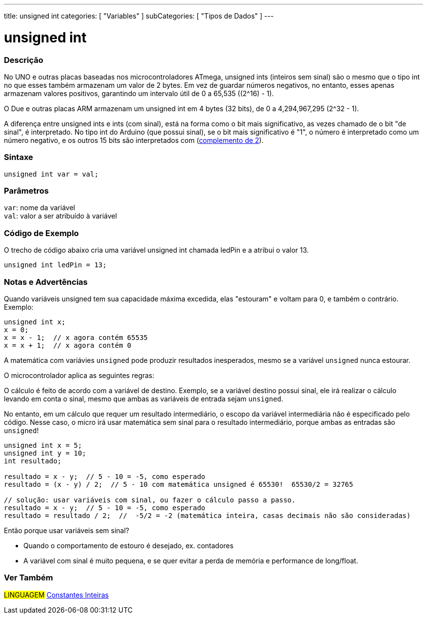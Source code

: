 ---
title: unsigned int
categories: [ "Variables" ]
subCategories: [ "Tipos de Dados" ]
---

= unsigned int

// OVERVIEW SECTION STARTS
[#overview]
--

[float]
=== Descrição
No UNO e outras placas baseadas nos microcontroladores ATmega, unsigned ints (inteiros sem sinal) são o mesmo que o tipo int no que esses também armazenam um valor de 2 bytes. Em vez de guardar números negativos, no entanto, esses apenas armazenam valores positivos, garantindo um intervalo útil de 0 a 65,535 ((2^16) - 1).

O Due e outras placas ARM armazenam um unsigned int em 4 bytes (32 bits), de 0 a 4,294,967,295 (2^32 - 1).

A diferença entre unsigned ints e ints (com sinal), está na forma como o bit mais significativo, as vezes chamado de o bit "de sinal", é interpretado. No tipo int do Arduino (que possui sinal), se o bit mais significativo é "1", o número é interpretado como um número negativo, e os outros 15 bits são interpretados com (https://pt.wikipedia.org/wiki/Complemento_para_dois[complemento de 2]).
[%hardbreaks]


[float]
=== Sintaxe
`unsigned int var = val;`


[float]
=== Parâmetros
`var`: nome da variável +
`val`: valor a ser atribuído à variável

--
// OVERVIEW SECTION ENDS


// HOW TO USE SECTION STARTS
[#howtouse]
--

[float]
=== Código de Exemplo
// Describe what the example code is all about and add relevant code   ►►►►► THIS SECTION IS MANDATORY ◄◄◄◄◄
O trecho de código abaixo cria uma variável unsigned int chamada ledPin e a atribui o valor 13.

[source,arduino]
----
unsigned int ledPin = 13;
----
[%hardbreaks]

[float]
=== Notas e Advertências
Quando variáveis unsigned tem sua capacidade máxima excedida, elas "estouram" e voltam para 0, e também o contrário. Exemplo:

[source,arduino]
----
unsigned int x;
x = 0;
x = x - 1;  // x agora contém 65535
x = x + 1;  // x agora contém 0
----

A matemática com variávies `unsigned` pode produzir resultados inesperados, mesmo se a variável `unsigned` nunca estourar.

O microcontrolador aplica as seguintes regras:

O cálculo é feito de acordo com a variável de destino. Exemplo, se a variável destino possui sinal, ele irá realizar o cálculo levando em conta o sinal, mesmo que ambas as variáveis de entrada sejam `unsigned`.

No entanto, em um cálculo que requer um resultado intermediário, o escopo da variável intermediária não é especificado pelo código. Nesse caso, o micro irá usar matemática sem sinal para o resultado intermediário, porque ambas as entradas são `unsigned`!


[source,arduino]
----
unsigned int x = 5;
unsigned int y = 10;
int resultado;

resultado = x - y;  // 5 - 10 = -5, como esperado
resultado = (x - y) / 2;  // 5 - 10 com matemática unsigned é 65530!  65530/2 = 32765

// solução: usar variáveis com sinal, ou fazer o cálculo passo a passo.
resultado = x - y;  // 5 - 10 = -5, como esperado
resultado = resultado / 2;  //  -5/2 = -2 (matemática inteira, casas decimais não são consideradas)
----
Então porque usar variáveis sem sinal?

- Quando o comportamento de estouro é desejado, ex. contadores
- A variável com sinal é muito pequena, e se quer evitar a perda de memória e performance de long/float.
--
// HOW TO USE SECTION ENDS


// SEE ALSO SECTION STARTS
[#see_also]
--

[float]
=== Ver Também

[role="language"]
#LINGUAGEM# link:../../constants/integerconstants[Constantes Inteiras]

--
// SEE ALSO SECTION ENDS

